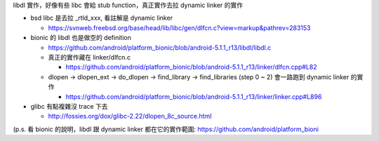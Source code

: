 libdl 實作，好像有些 libc 會給 stub function，真正實作去拉 dynamic linker 的實作

- bsd libc 是去拉 _rtld_xxx, 看註解是 dynamic linker

  - https://svnweb.freebsd.org/base/head/lib/libc/gen/dlfcn.c?view=markup&pathrev=283153

- bionic 的 libdl 也是做空的 definition

  - https://github.com/android/platform_bionic/blob/android-5.1.1_r13/libdl/libdl.c
  - 真正的實作藏在 linker/dlfcn.c

    - https://github.com/android/platform_bionic/blob/android-5.1.1_r13/linker/dlfcn.cpp#L82

  - dlopen -> dlopen_ext -> do_dlopen -> find_library -> find_libraries (step 0 ~ 2) 會一路跑到 dynamic linker 的實作

    - https://github.com/android/platform_bionic/blob/android-5.1.1_r13/linker/linker.cpp#L896

- glibc 有點複雜沒 trace 下去

  - http://fossies.org/dox/glibc-2.22/dlopen_8c_source.html

(p.s. 看 bionic 的說明，libdl 跟 dynamic linker 都在它的實作範圍: https://github.com/android/platform_bioni

